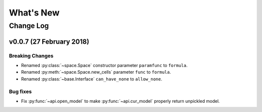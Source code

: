 .. py:currentmodule:: modelx.core

==========
What's New
==========

Change Log
==========

v0.0.7 (27 February 2018)
-------------------------

Breaking Changes
~~~~~~~~~~~~~~~~
- Renamed :py:class:`~space.Space` constructor parameter ``paramfunc`` to ``formula``.
- Renamed :py:meth:`~space.Space.new_cells` parameter ``func`` to ``formula``.
- Renamed :py:class:`~base.Interface` ``can_have_none`` to ``allow_none``.

Bug fixes
~~~~~~~~~

- Fix :py:func:`~api.open_model` to make :py:func:`~api.cur_model`
  properly return unpickled model.